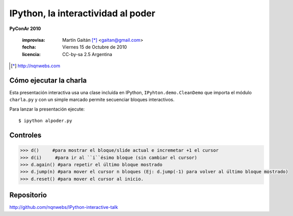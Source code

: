 IPython, la interactividad al poder
===================================
**PyConAr 2010**

    :improvisa: Martín Gaitán [*]_ <gaitan@gmail.com>
    :fecha: Viernes 15 de Octubre de 2010
    :licencia: CC-by-sa 2.5 Argentina


.. [*] http://nqnwebs.com


Cómo ejecutar la charla
------------------------

Esta presentación interactiva usa una clase incluída en IPython, ``IPyhton.demo.CleanDemo``
que importa el módulo ``charla.py`` y con un simple marcado permite secuenciar 
bloques interactivos. 

Para lanzar la presentación ejecute::

    $ ipython alpoder.py


Controles
---------

.. code-block:: pycon

    >>> d()     #para mostrar el bloque/slide actual e incremetar +1 el cursor
    >>> d(i)     #para ir al ``i``ésimo bloque (sin cambiar el cursor)
    >>> d.again() #para repetir el último bloque mostrado
    >>> d.jump(n) #para mover el cursor n bloques (Ej: d.jump(-1) para volver al último bloque mostrado)
    >>> d.reset() #para mover el cursor al inicio.


Repositorio
------------

http://github.com/nqnwebs/IPython-interactive-talk




